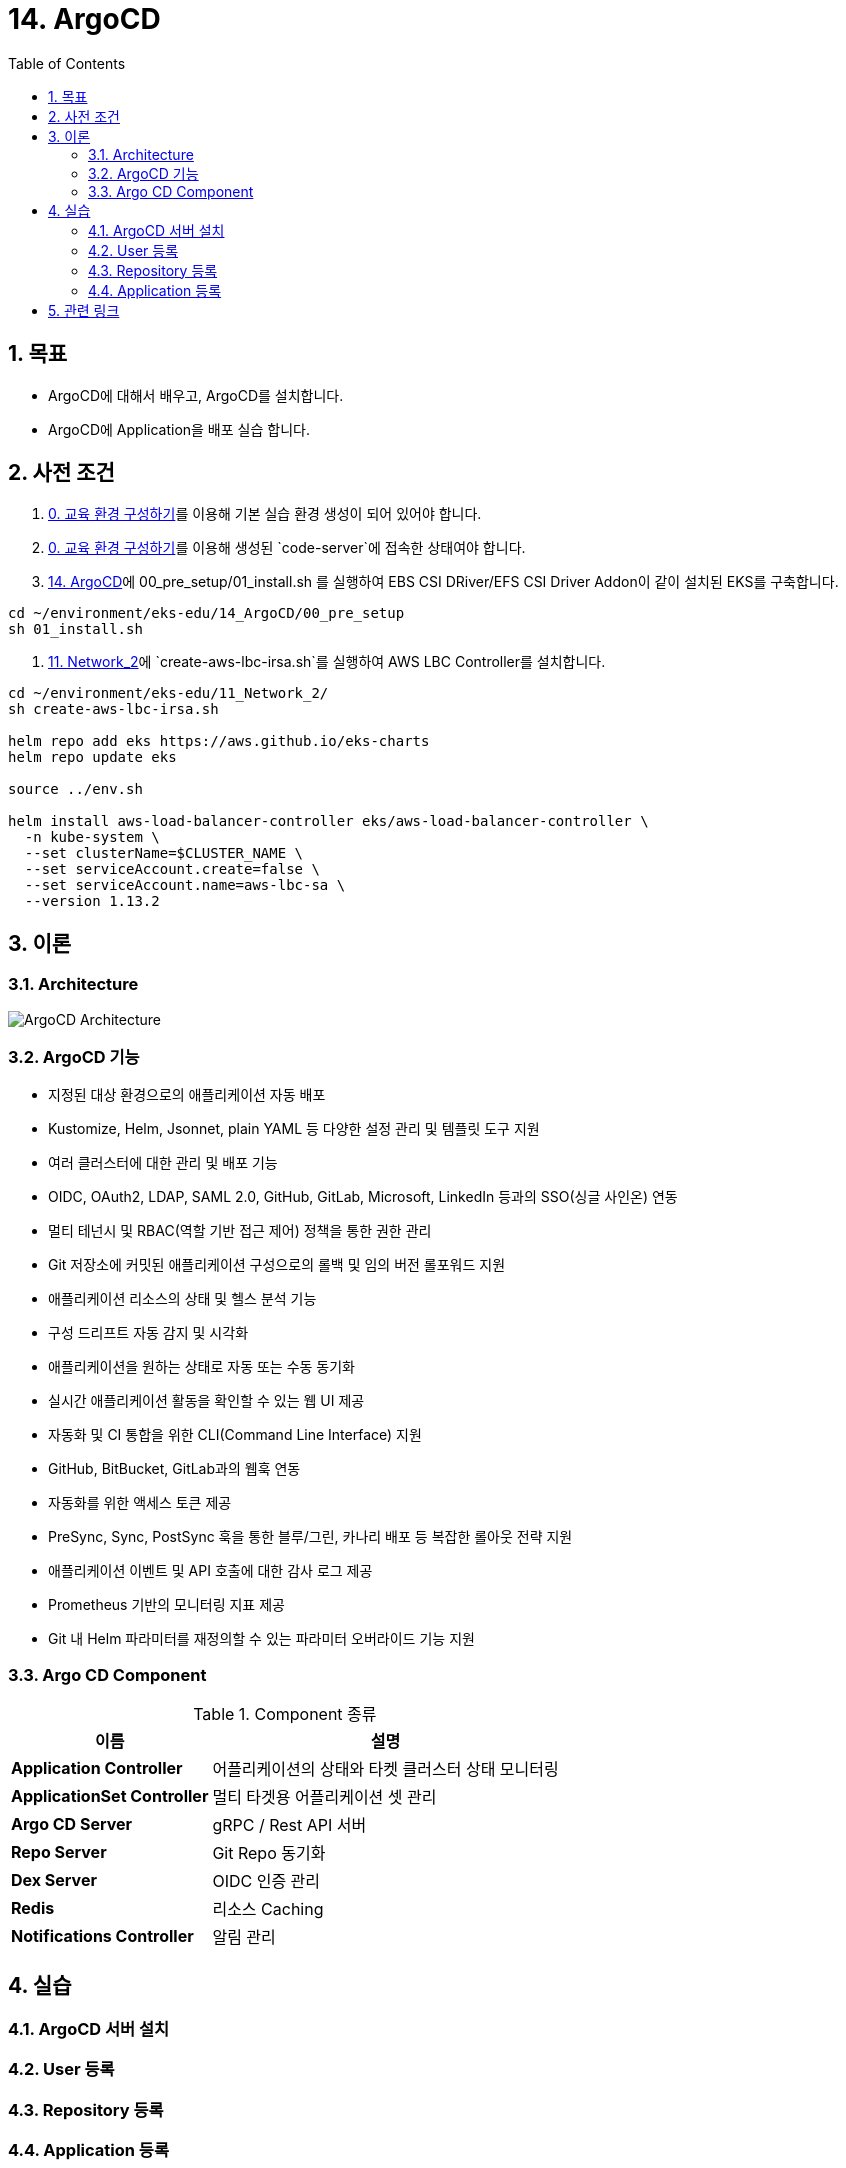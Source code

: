 = 14. ArgoCD
// Settings:
:experimental:
:icons: font
:sectnums:
// :!sectids:
// Github?
ifdef::env-github[]
:tip-caption: :bulb:
:note-caption: :information_source:
:important-caption: :heavy_exclamation_mark:
:caution-caption: :fire:
:warning-caption: :warning:
endif::[]
// No Github?
ifndef::env-github[]
:toc: left
:toclevels: 4
:source-highlighter: highlight.js
endif::[]
:revealjsdir: https://cdn.jsdelivr.net/npm/reveal.js
:revealjs_showSlideNumber: all
:revealjs_hash: true
// Presentation 변환 참고용
// - https://asciidoc-slides.8vi.cat/
// - https://zenika.github.io/adoc-presentation-model/reveal-my-asciidoc.html

== 목표
- ArgoCD에 대해서 배우고, ArgoCD를 설치합니다.
- ArgoCD에 Application을 배포 실습 합니다.

== 사전 조건
. link:00_Setup/[0. 교육 환경 구성하기]를 이용해 기본 실습 환경 생성이 되어 있어야 합니다.
. link:00_Setup/[0. 교육 환경 구성하기]를 이용해 생성된 `code-server`에 접속한 상태여야 합니다.
. link:14_Application/[14. ArgoCD]에 00_pre_setup/01_install.sh 를 실행하여 EBS CSI DRiver/EFS CSI Driver Addon이 같이 설치된 EKS를 구축합니다.
[source,shell]
----
cd ~/environment/eks-edu/14_ArgoCD/00_pre_setup
sh 01_install.sh
----
. link:11_Network_2/[11. Network_2]에 `create-aws-lbc-irsa.sh`를 실행하여 AWS LBC Controller를 설치합니다.
[source,shell]
----
cd ~/environment/eks-edu/11_Network_2/
sh create-aws-lbc-irsa.sh

helm repo add eks https://aws.github.io/eks-charts
helm repo update eks

source ../env.sh

helm install aws-load-balancer-controller eks/aws-load-balancer-controller \
  -n kube-system \
  --set clusterName=$CLUSTER_NAME \
  --set serviceAccount.create=false \
  --set serviceAccount.name=aws-lbc-sa \
  --version 1.13.2
----
== 이론

=== Architecture
image::images/ArgoCD-Architecture.png[ArgoCD Architecture]

=== ArgoCD 기능
- 지정된 대상 환경으로의 애플리케이션 자동 배포
- Kustomize, Helm, Jsonnet, plain YAML 등 다양한 설정 관리 및 템플릿 도구 지원
- 여러 클러스터에 대한 관리 및 배포 기능
- OIDC, OAuth2, LDAP, SAML 2.0, GitHub, GitLab, Microsoft, LinkedIn 등과의 SSO(싱글 사인온) 연동
- 멀티 테넌시 및 RBAC(역할 기반 접근 제어) 정책을 통한 권한 관리
- Git 저장소에 커밋된 애플리케이션 구성으로의 롤백 및 임의 버전 롤포워드 지원
- 애플리케이션 리소스의 상태 및 헬스 분석 기능
- 구성 드리프트 자동 감지 및 시각화
- 애플리케이션을 원하는 상태로 자동 또는 수동 동기화
- 실시간 애플리케이션 활동을 확인할 수 있는 웹 UI 제공
- 자동화 및 CI 통합을 위한 CLI(Command Line Interface) 지원
- GitHub, BitBucket, GitLab과의 웹훅 연동
- 자동화를 위한 액세스 토큰 제공
- PreSync, Sync, PostSync 훅을 통한 블루/그린, 카나리 배포 등 복잡한 롤아웃 전략 지원
- 애플리케이션 이벤트 및 API 호출에 대한 감사 로그 제공
- Prometheus 기반의 모니터링 지표 제공
- Git 내 Helm 파라미터를 재정의할 수 있는 파라미터 오버라이드 기능 지원

=== Argo CD Component

.Component 종류
[%autowidth,cols="1s,a"]
|===
|이름 |설명

|Application Controller
|어플리케이션의 상태와 타켓 클러스터 상태 모니터링


|ApplicationSet Controller
|멀티 타겟용 어플리케이션 셋 관리

|Argo CD Server
|gRPC / Rest API 서버

|Repo Server
|Git Repo 동기화

|Dex Server
|OIDC 인증 관리

|Redis
|리소스 Caching

|Notifications Controller
|알림 관리
|===

== 실습
=== ArgoCD 서버 설치

=== User 등록

=== Repository 등록

=== Application 등록

== 관련 링크

- [ArgoCD 공식 문서](https://argo-cd.readthedocs.io/en/stable/)
